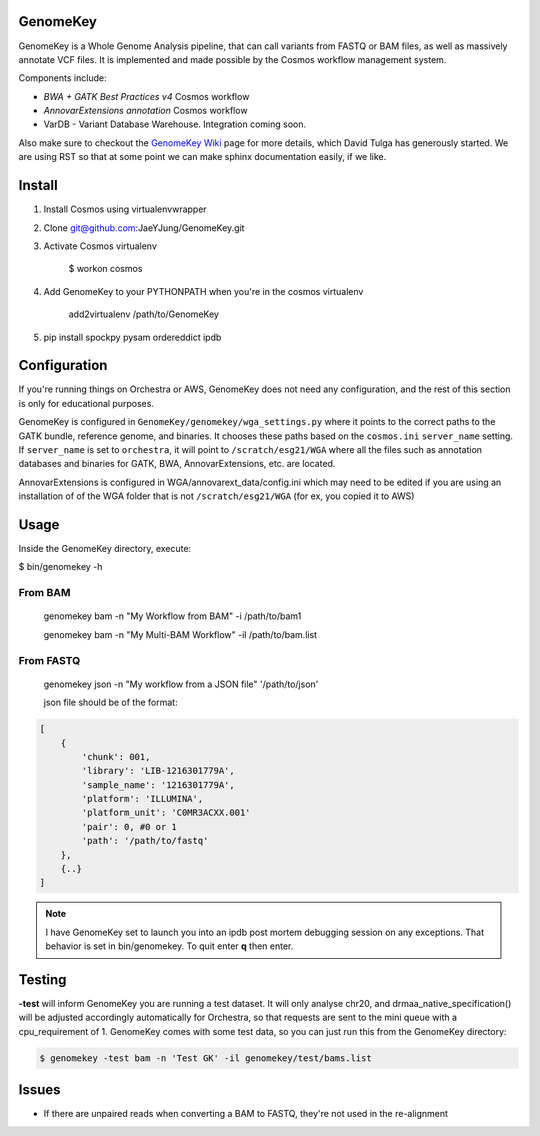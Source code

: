 GenomeKey
===============================

GenomeKey is a Whole Genome Analysis pipeline, that can call variants from FASTQ or BAM files, as well as massively
annotate VCF files.  It is implemented and made possible by the Cosmos workflow management system.

Components include:

* *BWA + GATK Best Practices v4* Cosmos workflow
* *AnnovarExtensions annotation* Cosmos workflow
* VarDB - Variant Database Warehouse.  Integration coming soon.


Also make sure to checkout the `GenomeKey Wiki <https://github.com/ComputationalBiomedicine/GenomeKey/wiki>`_ page for more details,
which David Tulga has generously started.  We are using RST so that at some point we can make sphinx documentation
easily, if we like.

Install
=======

1) Install Cosmos using virtualenvwrapper

2) Clone git@github.com:JaeYJung/GenomeKey.git

3) Activate Cosmos virtualenv

    $ workon cosmos

4) Add GenomeKey to your PYTHONPATH when you're in the cosmos virtualenv

    add2virtualenv /path/to/GenomeKey

5) pip install spockpy pysam ordereddict ipdb


Configuration
=============

If you're running things on Orchestra or AWS, GenomeKey does not need any configuration, and the rest of this
section is only for educational purposes.

GenomeKey is configured in ``GenomeKey/genomekey/wga_settings.py`` where it points to the correct paths to the
GATK bundle, reference genome, and binaries.  It chooses these paths based on the ``cosmos.ini`` ``server_name``
setting.  If ``server_name`` is set to ``orchestra``, it will point to ``/scratch/esg21/WGA`` where all the files such as
annotation databases and binaries for GATK, BWA, AnnovarExtensions, etc. are located.

AnnovarExtensions is configured in WGA/annovarext_data/config.ini which may need to be edited if you are using an
installation of
of the WGA folder that is not ``/scratch/esg21/WGA`` (for ex, you copied it to AWS)

Usage
======

Inside the GenomeKey directory, execute:

$ bin/genomekey -h

From BAM
+++++++++

    genomekey bam -n "My Workflow from BAM" -i /path/to/bam1

    genomekey bam -n "My Multi-BAM Workflow" -il /path/to/bam.list

From FASTQ
++++++++++

    genomekey json -n "My workflow from a JSON file" '/path/to/json'

    json file should be of the format:

.. code-block:: json

    [
        {
            'chunk': 001,
            'library': 'LIB-1216301779A',
            'sample_name': '1216301779A',
            'platform': 'ILLUMINA',
            'platform_unit': 'C0MR3ACXX.001'
            'pair': 0, #0 or 1
            'path': '/path/to/fastq'
        },
        {..}
    ]

.. note::
    I have GenomeKey set to launch you into an ipdb post mortem debugging session on any exceptions.  That behavior is
    set in bin/genomekey.  To quit enter **q** then enter.

Testing
========

**-test** will inform GenomeKey you are running a test dataset.  It will only analyse chr20, and
drmaa_native_specification() will be adjusted accordingly automatically for Orchestra, so that requests are sent to
the mini queue with a cpu_requirement of 1.  GenomeKey comes with some test data, so you can just
run this from the GenomeKey directory:

.. code-block:: bash

    $ genomekey -test bam -n 'Test GK' -il genomekey/test/bams.list

Issues
======

* If there are unpaired reads when converting a BAM to FASTQ, they're not used in the re-alignment
